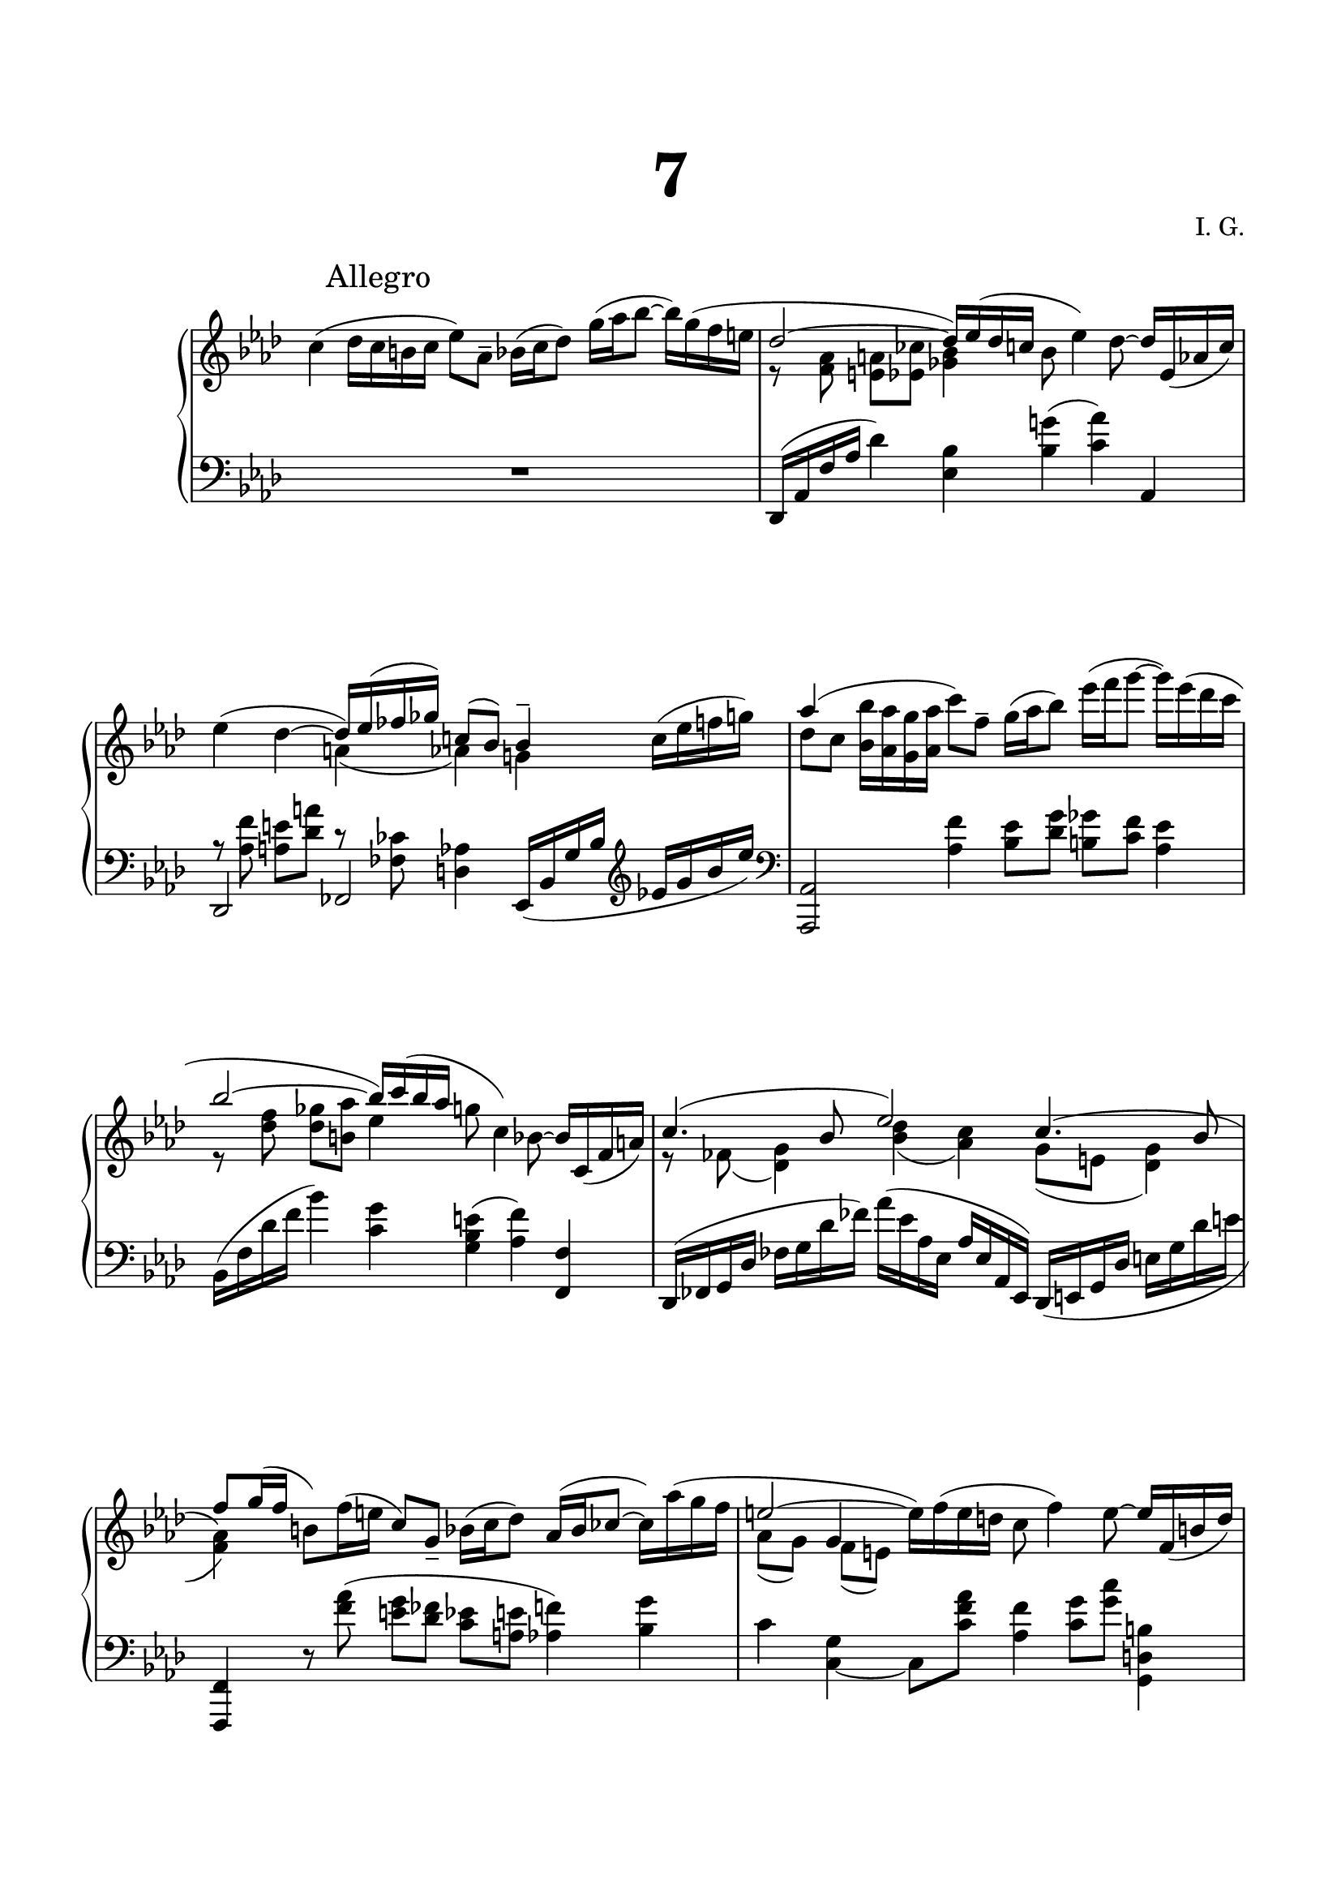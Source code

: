 \version "2.19.15"
%\version "2.19.11"

\language "deutsch"

\header {
  title = \markup { \fontsize #4 "7" }
  %meter = "Adagio"
  composer = "I. G."
  tagline = \markup {\char ##x00A9 "Ilja Grischunin"}
}

\paper {
  #(set-paper-size "a4")
  top-system-spacing.basic-distance = #25
  top-markup-spacing.basic-distance = #15
  markup-system-spacing.basic-distance = #25
  system-system-spacing.basic-distance = #30
  last-bottom-spacing.basic-distance = #25
  left-margin = 15
  right-margin = 15
  %two-sided = ##t
  %inner-margin = 25
  %outer-margin = 15
}

\layout {
  \context {
    \PianoStaff
    \consists #Span_stem_engraver
  }
  \context{
    \Score
    \override StaffGrouper.staff-staff-spacing.basic-distance = #13
    \remove "Bar_number_engraver"
  }
}

%%%%%%%%% SCRIPTS %%%%%%%%%
makeOctaves =
#(define-music-function (parser location arg mus)
   (integer? ly:music?)
   #{<<
     \withMusicProperty #'to-relative-callback
     #(lambda (m p)
        (let ((mu (ly:music-property m 'element)))
          (ly:music-transpose mu (ly:make-pitch (- arg) 0 0))
          (ly:make-music-relative! mu p)
          (ly:music-transpose mu (ly:make-pitch arg 0 0)))
        p)
     \transpose c' $(ly:make-pitch arg 0 0) $mus
     $mus
     >>
   #})

%%%%%%%%%%% RH %%%%%%%%%%%%
rechts = \relative {
  \clef treble
  \key as \major
  \time 6/4
  \override Score.RehearsalMark.extra-offset = #'(4 . 2)
  \mark "Allegro"
  \set Staff.beatStructure = #'(1 1 1 1 1 1)
  \override Staff.TimeSignature.stencil = ##f
  <<
    {
      \stemDown
      c''4( des16 c h c es8) as,-- b16( c des8) g16( as b8~ b16) g( f e
      \stemUp
      des2~ des16) es( des c
      \stemDown
      b8 es4) des8~
      \stemUp
      des16 es,_( as c)
    }
    \\
    {
      s1. r8 <f, as><e a><es ces'><ges b>4 s2.
    }
  >>
  <<
    {
      \stemDown
      es'4( des~
      \stemUp
      des16) es( fes ges) c,!8( b) b4--
    }
    \\
    {
      s2 a4( as) g!
    }
  >>
  c16( es f g)
  <<
    {
      as4( s \stemDown c8) f,--
      g16( as b8) es16( f g8~ g16) es( des c
      \stemUp
      b2~ b16) c( b as \stemDown
      g8 c,4) b8~ \stemUp b16 c,_( f a)
    }
    \\
    {
      des8 c \makeOctaves #1 {b16 as g as} s1
      r8 <des f><des ges><h as'> es4 s2.
    }
  >>
  <<
    {
      c4.( b8 es2)
      \shape #'(
                 ((0 . 0) (0 . -1) (0 . -2) (0 . -3))
                 ((0 . -1.5) (0 . -2) (0 . -2.5) (-.5 . -2.5))
                 ) Slur
      c4.( b8 f') g16( f
      \stemDown
      h,8) f'16( e
      \stemUp
      c8) g_-
      \stemDown
      b16( c des8)
      \stemUp
      as16( b ces8~
      \stemDown
      ces16) as'( g f
      \stemUp
      e2~
      \stemDown
      e16) f( e d c8 f4) e8~
      \stemUp
      e16 f,_( h d)
    }
    \\
    {
      r8
      \once\override Slur.positions = #'(-3.2 . 0)
      fes,(<des g>4)<b' des>(<as c>) g8( e <des g>4)
      \stemUp	\change Staff = LH
      <f,,, f'>4 \change Staff = RH \stemDown s4*5
      as'''8( g) f( e) s1
    }
    \\
    {
      \voiceOne
      s1.*2 s4
      g s1
    }
  >>
  <<
    {
      f'4.( es8 as2) f4.( es8 des2~ des16) es( des c
      b8 es4) des8~ des16( es, as c
      es4) des~ des16( es fes ges) c,8( b~ b16) d, as'( g)
    }
    \\
    {
      r8 heses(<ges c>4)<es' ges>(<des f>) c8( heses <ges c>4)
      r8 <f as><e a><es ces'><ges b>4 s2. r8 <f as><e a>4 heses' as g
    }
    \\
    {
      \stemDown
      s1*3 s2
      \once\override NoteColumn.force-hshift = #.3
      fes s4
    }
  >>
  ces'16( b) eses( des)
  c8 b16( c d e f8)
  \once\override Slur.positions = #'(3.5 . 0)
  as,( g'4)
  <<
    {
      \stemDown f16( e \stemUp f8) c16( h c8) es
      des c16 b
    }
    \\
    {
      s8 as g as a b s
    }
  >>
  as16 g as b c8 des16 es f8 as g f16( e) f( e) c( b)
  <<
    {
      des8 es16 des g f e f des c es des g8 f e16 g f b,
    }
    \\
    {
      \change Staff = LH
      r8 b,\once\showStaffSwitch
      \change Staff = RH
      as' g b4 as8 des des4
    }
  >>
  des8 e~ e16 es fes ges c,!8 b
  <<
    {
      b4 as2( a4 as!) as2 a4 as2
    }
    \\
    {
      es4 f2 e4~ e f2 e2.
    }
  >>
  \bar "||"\break
  \time 2/4
  \revert Staff.TimeSignature.stencil
  s2 <f as des f>4
  <<
    {
      <e e'>
    }
    \\
    {
      \once\override NoteColumn.force-hshift = #1.7
      <a des>8^( ces)
    }
  >>
  <as,! f' as!>4^><e a e'>^><f as f'>--^^
  <<
    {
      \makeOctaves #1 {
        es'8 des f4 e8 as as2
        \once\override Rest.extra-offset = #'(0 . -8)
        r8 ces, b a
      }
    }
    \\
    {
      s4
      \once\override NoteColumn.force-hshift = #1.3
      c'8 h16 a
      \once\override NoteColumn.force-hshift = #1.3
      h c8 des16
      \once\override NoteColumn.force-hshift = #1.3
      des eses des ces b as ges f
      \stemUp
      ges2
    }
  >>
  <<
    {
      \change Staff = LH b,32 \change Staff = RH
      c des es f g as b
      \small
      c des, g b f c e as
      d, b' g g' des as c f c' b, des as' as, es c' g
      f f' as, des es, b' des, f e' e, heses' g d' heses' des, g,
      as g' des f, c' f g, c, c' des, g b f c e as
      d, b' g g' des as c f c' b, des as' as, es c' g
      f f' as, des es, b' des, f e' e, heses' g d' heses' des, g,
      as g' des f, c' f g, c, c' f, des' g c, es f, f'
      \normalsize
    }
    \\
    {
      s4
      \set stemRightBeamCount = #1 c16[ s32 b8] s32 s16. g'8
      \set stemLeftBeamCount = #1 f32~
      \once \override NoteColumn.force-hshift = #0.25
      \set stemRightBeamCount = #1 f16[ s32 as8] s32 s f8[
      \set stemLeftBeamCount = #1 b,16] s32
      e8[ s32 heses'16] s32 s g8 \set stemLeftBeamCount = #1 f16 s32
      \set stemRightBeamCount = #1 c16[ s32 b8] s32 s16. g'8
      \set stemLeftBeamCount = #1 f32~
      \once \override NoteColumn.force-hshift = #0.25
      \set stemRightBeamCount = #1 f16[ s32 as8] s32 s f8[
      \set stemLeftBeamCount = #1 b,16] s32
      e8[ s32 heses'16] s32 s g8 \set stemLeftBeamCount = #1 f16 s32
      s16. g8 \set stemLeftBeamCount = #1 f32
    }
    \\
    {
      \voiceTwo
      s4 s16 g, f e
      \once\override Beam.positions = #'(-5 . -4)
      d[ g s c]
      \once\override Beam.positions = #'(-4 . -5)
      c'16 des,8 c16
      \once\override Beam.positions = #'(-4.5 . -6.5)
      f,8 es16 des s16 heses' d des s des c8 s16
      g f e
      \once\override Beam.positions = #'(-5 . -4)
      d[ g s c]
      \once\override Beam.positions = #'(-4 . -5)
      c'16 des,8 c16
      \once\override Beam.positions = #'(-4.5 . -6.5)
      f,8 es16 des s16 heses' d des s des c8 s16 des c8
    }
  >>
  <<
    {
      \small
      gis'32 e, h' fis' a, cis gis e' h' cis, e h d e a cis,
      gis' e, h' fis' a, cis gis e' gis a, cis fis, h e, fis' a,
      e' b, a' fis cis' h dis h' cis a e cis gis' dis gis, cis
      \stemDown
      \once\override Beam.positions = #'(-5 . -3)
      h' fis, e' cis gis' fis ais fis'
      \once\override Beam.positions = #'(-2 . -3)
      gis e h gis dis' ais dis, gis
      \stemUp
      fis' h, e, dis' gis, cis h, e e' gis, h, e cis gis h e,
      \normalsize
    }
    \\
    {
      gis'4
      \once\override Beam.positions = #'(-4 . -5)
      h8[ s16 a16] gis4 gis8[ s16 fis16] s4 cis' s
      \stemUp gis' \stemDown fis e
    }
    \\
    {
      \voiceTwo
      s16. fis,8 \set stemLeftBeamCount = #1 e32 s16 e[ d s32
      \set stemLeftBeamCount = #2 cis]
      s16. fis8 \set stemLeftBeamCount = #1 e32 s16 cis[ h s32
      \set stemLeftBeamCount = #2 a]
      e'8[ s16 dis] s32 \set stemRightBeamCount = #1 a'16[ s32 gis8]
      \stemUp
      h8[ s16 ais] s32 \set stemRightBeamCount = #1 e'16[ s32 dis8]
      \stemDown
      s2
    }
    \\
    {
      \voiceTwo
      s8 a,16 gis s32
      \once\override Beam.positions = #'(-3.4 . -3.7)
      cis16 h s16. s8 a16 gis s4 s s8 s32 dis'16
      \set stemLeftBeamCount = #2 cis32
      \stemUp
      s4 s8 s32 ais'16 \set stemLeftBeamCount = #2 gis32
      \stemDown
      s16. dis'16 cis s32 s8 cis,16 h
    }
  >>
  \time 2/2
  \set baseMoment = #(ly:make-moment 1 4)
  \change Staff = LH
  \tweak #'duration-log #1 e,,16
  \change Staff = RH
  e''^> gis, h^> e, gis^> e' h
  <<
    {
      gis'[ e, h' e]->
    }
    \\
    {
      gis4
    }
  >>
  h,16 gis e gis
  \change Staff = LH
  \tweak #'duration-log #1 dis,16
  \change Staff = RH
  e''^> gis, h^> e, gis^> e' h   
  <<
    {
      gis'[ e, h' e]->
    }
    \\
    {
      gis4
    }
  >>
  h,16 gis e gis
  \change Staff = LH \stemUp des,!2 \change Staff = RH
  as'''16 des^> f, as^> des, f des' as
  <<
    {
      f'4->
    }
    \\
    {
      \set baseMoment = #(ly:make-moment 1 4)
      f16 des, as' des^>
    }
  >>
  \stemNeutral
  as f des^> f as^> des,^> as f'^> des as f b^>
  des1\trill
  <<
    {
      \set baseMoment = #(ly:make-moment 1 4)
      c8<as as'><c c'><f f'><ces' ces'>4<as ces des g>8.<f f'>16
      <es es'>4 s r16 b'-.( g-. es-. b-. g-. es-. b-.)
      %\override Rest.extra-offset = #'(0 . 3)
      d''\rest c-.( as-. es-.)
    }
    \\
    {
      \tuplet 6/4 4 {
        c16 <c, f> q as' q q c <c, f as> q f' <f, as c> q
      }
      ces''32( as f ces as f' ces as
      f ces' as f ces as' f ces)\once\showStaffSwitch
      \change Staff = LH
      \shape #'(
                 ((0 . -5) (-2 . -4) (2 . -10) (0 . -5))
                 ((0 . -3) (0 . -4) (0 . -4) (0 . -2))
                 ) Slur
      b4.^( c32 b a b \once\showStaffSwitch
      \change Staff = RH
      g'4. f8 es4)
    }
    \\
    {
      \override Rest.extra-offset = #'(0 . -2)
      s1 s r8 \stemDown c'
    }
  >>
  <<
    \override Score.SpacingSpanner.strict-note-spacing = ##t
    \set Score.proportionalNotationDuration = #(ly:make-moment 1/8)
    {
      c8 b r16 des'-.( heses-. g-. e-. des-. heses-. g-.)
    }
    \\
    {
      c16-.(as-. es-. c-.) e'8. des16 heses8 des,
    }
  >>
  <<
    {
      fes4 s fes s
    }
    \\
    {
      \autoBeamOff
      \crossStaff {
        s16 <ces ces'> q q q q q q
        s q q q q q q q
      }
      \autoBeamOn
    }
  >>
  <<
    {
      b'4( as8 b32 as g as es'4 des)
      s2
      \override Stem.details.beamed-lengths = #'(5)
      \once\override NoteColumn.force-hshift = #-.2
      c8(
      \once\override NoteColumn.force-hshift = #1
      b)
      \once\override NoteColumn.force-hshift = #-.2
      b(
      \once\override NoteColumn.force-hshift = #-.2
      heses)
    }
    \\
    {
      <c,! es>16<c es> q q
      \autoBeamOff
      \crossStaff { <c es>16 q q q <c ges'> q q q }
      \autoBeamOn
      <des as'>16 q q q
      \stemUp
      <es ges> q q q <c es as> q q q <f as> q q q <e ges> q q q
    }
  >>
  <<
    {
      as4 as as2
    }
    \\
    {
      \repeat unfold 12 { <c, f>16 } <c f>4
    }
  >>
  <<
    {
      \set baseMoment = #(ly:make-moment 1 4)
      <c' c'>8<as as'><c c'><f f'><ces' ces'>4<as ces des g>8.<f f'>16
      <es es'>8<g, g'><b b'><es es'>
      <g g'>16 b' g es b g es b
    }
    \\
    {
      \tuplet 6/4 4 {
        c16 <c, f> q as' q q c <c, f as> q f' <f, as c> q
      }
      ces''32( as f ces as f' ces as
      f ces' as f ces as' f ces)
      \tuplet 6/4 4 {
        es'16<b, es> q g' q q b <b, es g> q es' <es, g b> q
      }
      g'32 c g es c g' es c g es' c g es c' g es
    }
  >>
  \stemUp
  es'16 b' g es
  \stemNeutral
  b g es c \repeat unfold 6 {g g' es c}
  <<
    {
      r8 b f'8.  g16~ g b8.~ b8[ a] b2 s
    }
    \\
    {
      \set baseMoment = #(ly:make-moment 1 4)
      \repeat unfold 2 {g,16 g' es c}
      \repeat unfold 2 {g g' es ces} ges ges' es ces
      \stemUp
      \repeat unfold 3 {ges ges' es ces}
    }
  >>
  ges ges' es ces ges es' ces ges
  \clef bass
  es ces' ges es ces ges' es ces ges8-. r r4
  \clef treble r <ges''' ges'>8 r
  <<
    {
      es4 g f2 es4 as g2 f es des c <as ces>4<g heses>8 as~ as2
    }
    \\
    {
      b4 as c8 b4 as8 b4 as b2 b4 as as g g f f es e4. f8~ f2
    }
    \\
    {
      \voiceFour
      des'8 c4 des8 es4 des8 c des8 c4 des8 es4 des8 c
      des8 c4 b8 c b4 as8 b as4 g8 as g4 f8 s1
    }
  >>
  \bar "|."
}

%%%%%%%%%%% LH %%%%%%%%%%%%
links = \relative {
  \clef bass
  \key as \major
  \time 6/4
  \set Staff.beatStructure = #'(1 1 1 1 1 1)
  \override Staff.TimeSignature.stencil = ##f
  R1. des,16( as' f' as des4)<es, b'><b' g'!>(<c as'>) as,
  <<
    {
      \stemDown
      r8 <as' f'><a e'><des a'> r <fes, ces'><d as'>4
    }
    \\
    {
      \stemUp
      des,2 fes
    }
  >>
  es16( b' g' b \clef treble es g b es) \clef bass
  <as,,,, as'>2<as'' f'>4<b es>8<des g><h ges'><c f><as es'>4
  b,16( f' des' f b4)<c, g'><g b e>(<as f'>)<f, f'>
  des16( fes g des' fes g des' fes) as( es as, es as es as, es)
  \shape #'(
             ((0 . 0) (2 . 0) (1 . 0) (.5 . 2))
             ((0 . -2) (.5 . -1.5) (.5 . -1) (1 . 0))
             ) Slur
  des_( e g des' e g des' e
  \change Staff = RH \stemDown
  <f as>4)\change Staff = LH \stemNeutral
  r8 <f as>(<e g><des fes><c es><a e'><as f'>4)<b g'>
  c <c,_~ g'> c8 <c' f as><as f'>4<c g'>8<g' c><g,, d' h'>4
  ges16( heses c ges' \clef treble heses c ges' heses)
  des( as des, as \clef bass des as des, as)
  ges16( heses c ges' \clef treble heses c ges' heses) \clef bass
  <<
    {
      \mergeDifferentlyHeadedOn
      des,,,( as' f' as \stemDown des4)
    }
    \\
    {
      des,,2
    }
  >>
  <es' b'>4<b' g'>(<c as'>) as,
  <des, des'>4.<c c'>8<ces ces'>4<fes' d'><es es'> r
  c8
  \clef treble
  <d' f><e g><as, f'><h e>
  <<
    {
      f'[( e)]
    }
    \\
    {
      b4
    }
  >>
  <c g'>8 des d c4 des8<des f><h e><c es><b des>4<as des>8<g  e'><as f'>4
  <b g'>8<c as'><des b'>16 as' g f es des c b as es' f8
  \clef bass
  c16 g b8~ b16 a e8~ e16 a des e
  <<
    {
      r8 fes es d g,4 as2 a4 as! as2 a4 as2
    }
    \\
    {
      ces16 des ces heses as ges fes es~ es4 des2.( ces4) des2. ces2
    }
  >>
  \bar "||"
  \time 2/4
  \revert Staff.TimeSignature.stencil
  \set baseMoment = #(ly:make-moment 1 8)
  \set subdivideBeams = ##t
  \stemUp
  \change Staff = RH
  f'16( des8)
  \change Staff = LH
  c32_( b
  \stemNeutral
  a16.[) e32( a16 as])
  \makeOctaves #-1 { f16( des8) c32_( b a16.[) e32( a16 as]) }
  \repeat tremolo 8 { des,32 des' }
  <f,, c' f>4---^
  <<
    {
      s4
      %\once\override NoteColumn.force-hshift = #1.3
      c''8 h16 a
      %\once\override NoteColumn.force-hshift = #1.3
      h c8 des16
      %\once\override NoteColumn.force-hshift = #1.3
      des eses des ces b as ges f
      \stemDown
      ges2
    }
    \\
    {
      \makeOctaves #1 {
        es8 des f4 e8 as as2
        \once\override Rest.extra-offset = #'(0 . 7)
        \stemUp
        r8 ces, b a
      }
    }
  >>
  \set baseMoment = #(ly:make-moment 1 4)
  b''16 a as g ges es b g
  <<
    {
      f4 as' des heses f s16 es' des c f,4 as des heses f es e s e fis
      h,, s fis' s
    }
    \\
    {
      \voiceOne
      s4 s16 es'' b' as s ges f8 s16 ces heses8 s16 b'8 as s32 g8
      \set stemLeftBeamCount = #1 f32
      s4 s16 es b' as s ges f8 s16 ces heses8 s16 b'8 as
      \set stemRightBeamCount = #1 b16[ s32
      \set stemLeftBeamCount = #1 a16] s32
      s16. cis16 h \set stemRightBeamCount = #1 fis[ s32 e8] s16
      s16. cis'16 h fis8\noBeam s32
      \set stemRightBeamCount = #1 gis16[ s32
      \set stemLeftBeamCount = #1 fis]
      s4 s16. \set stemRightBeamCount = #1 fis16[ s32
      \set stemLeftBeamCount = #1 e16]
      s4 s16. \set stemRightBeamCount = #1 cis'16[ s32
      \set stemLeftBeamCount = #1 h16]
    }
    \\
    {
      \voiceTwo
      \small
      f,,32 as c f as c
      \clef treble
      f as as, f' es c' b c, as' es
      des as' ges b f as as, ces heses des, ces' e, heses' des heses' e,
      f, c'' b c, f g as f ges b es, g des es c f
      f, f' c as' f c f as as, f' es c' b c, as' es
      des as' ges b f as as, ces heses des, ces' e, heses' des heses' e,
      f, c'' b c, f g as f es, c' b' c, f a es a
      e, h' gis' cis e, h' h, fis' a, a' e cis e a cis, e
      e, h' gis' cis e, h' h, fis' fis, fis' cis a gis' cis, a fis'
      \clef bass
      h,,, fis' h fis'
      \clef treble
      h fis' h fis' gis e, cis' fis, cis gis' e gis,
      \clef bass
      fis, cis' fis cis'
      \clef treble
      fis cis' fis cis' dis h, gis' cis, gis dis' h dis,
      \normalsize
    }
  >>
  <<
    {
      s4 gis
    }
    \\
    {
      \voiceOne
      s16. cis8 \set stemLeftBeamCount = #1 h32 s16
      \set stemRightBeamCount = #1 fis16[ s32
      \set stemLeftBeamCount = #1 e16] s32
    }
    \\
    {
      \voiceOne
      s16 gis fis e s8 a,16 gis
    }
    \\
    {
      \small
      h'32 e, gis cis fis, e' e, h' gis h, fis' gis, a e' gis, h
      \normalsize
    }
  >>
  \clef bass
  \time 2/2
  \set baseMoment = #(ly:make-moment 1 4)
  \tweak #'duration-log #1 e,16 gis h fis' h, gis gis' e
  h gis e' h gis' gis, h e
  \tweak #'duration-log #1 dis, gis h fis' h, gis gis' e
  h gis e' h gis' gis, h e
  \once\override TupletBracket.direction = #UP
  \once\override TupletBracket.positions  = #'(5 . 17)
  \times 8/11 {
    \stemDown
    des,,16[ f as]
    \stemUp
    des[ f as des]
    \change Staff = RH \stemDown
    f[ as des f]
  }
  as16_^ f des as b as f as,
  \change Staff = LH
  des, f' des as b as f as,
  <<
    {
      des,4
    }
    \\
    {
      \set baseMoment = #(ly:make-moment 1 4)
      des16 f'' des as
    }
  >>
  b as f as,
  <<
    {
      \stemDown
      heses2 \makeOctaves #-1 { ases4 ges }
    }
    \\
    {
      \set baseMoment = #(ly:make-moment 1 4)
      \stemUp heses16
      \change Staff = RH \stemDown <des' e heses'> q q q q q q
      \change Staff = LH \stemUp ases,
      \change Staff = RH \stemDown <des' e heses'> q q
      \change Staff = LH \stemUp ges,,
      \change Staff = RH \stemDown <des'' e heses'> q q
    }
  >>
  \tuplet 6/4 4 {
    <f,,, f'>16 c'' as' f' as, c, es, c' as' f' as, c,
  }
  \stemNeutral
  des,2
  \change Staff = RH
  \times 8/9 {es'''32 g,( b d es b es f g}
  g, b d es es, g a b
  \change Staff = LH
  as, ces es f g, b d es es, g a b b, es f g)
  <as, as'>4 r <heses heses'>2
  <<
    {
      \autoBeamOff
      \crossStaff {fes'4 s fes s}
      \autoBeamOn
    }
    \\
    {
      fes16 as as as as as as as
      fes g g g g g g g
    }
  >>
  <<
    {
      \set baseMoment = #(ly:make-moment 1 4)
      <es as> q q q \stemDown q q q q <des heses'> q q q
      \stemUp
      ges8( f)
      \shape #'((-.2 . -6) (-2 . -5) (2 . -7) (0 . -2.5)) Slur
      \once\override NoteColumn.force-hshift = #-1.6
      es4( des16 c es as \once\showStaffSwitch
      \change Staff = RH \stemDown
      des4 c)
    }
    \\
    {
      g,2 s4 <des' as'>16 q q q <des heses'> q <c heses'><b! heses'>
      as as as as <b b'> q q q <des b'> q <des heses'> q
    }
  >>
  <<
    {
      \set baseMoment = #(ly:make-moment 1 4)
      \repeat unfold 12 { <f as>16 } <f as>4
    }
    \\
    {
      c8 b as g f4 s
    }
  >>
  <<
    {
      f es des2
    }
    \\
    {
      \set baseMoment = #(ly:make-moment 1 4)
      \tuplet 6/4 4 {
        <f, f'>16 c'' as' f' as, c, es, c' as' f' as, c,
      }
    }
  >>
  <<
    {
      es,4 des <c c'>2
    }
    \\
    {
      \set baseMoment = #(ly:make-moment 1 4)
      \tuplet 6/4 4 {
        <es, es'>16 b'' g' es' g, b, des, b' g' es' g, b,
      }
    }
  >>
  \change Staff = RH
  \stemDown
  c'32 g' es c g es' c g
  \change Staff = LH
  es c' g es c g' es c \repeat unfold 8 {g es' c g c g' es c}
  \repeat unfold 2 {g es' ces g ces g' es ces}
  \repeat unfold 4 {ges es' ces ges ces ges' es ces}
  ges es' ces ges es ces' ges es
  \ottava #-1
  \set Staff.ottavation = #"8"
  ces ges' es ces ges es'ces ges
  \stemNeutral
  es ces' ges es ces ges' es ces
  es ces' ges es ces ges' es ces ges8-.
  \ottava #0
  r r4 r4 <ges''' ges'>8 r
  f2 \clef treble
  <<
    {
      g'2 as4 g as8 g4 f8 es4 f8 g f4. es8 des4 c b c8 des heses4 ces8 des~ des2
    }
    \\
    {
      es,2 f'8 des4 es8 c2 des es, f g g4. ges8~ ges2
    }
  >>
  \bar "|."
}
%%%%%%%%%%%%D%%%%%%%%%%%%
dynamic = {
  \override Hairpin.to-barline = ##f

}
%%%%%%%%%%%%%%%%%%%%%%
\score {
  \new PianoStaff <<
    \new Staff = "RH" \rechts
    \new Dynamics = "DYN" \dynamic
    \new Staff = "LH" \links
  >>
}
